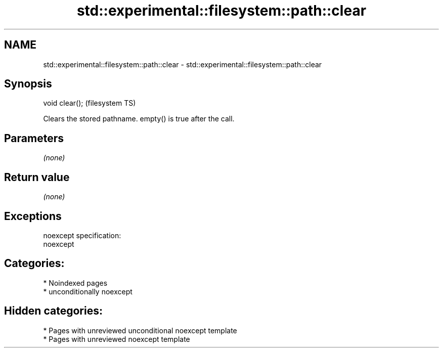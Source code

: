 .TH std::experimental::filesystem::path::clear 3 "2024.06.10" "http://cppreference.com" "C++ Standard Libary"
.SH NAME
std::experimental::filesystem::path::clear \- std::experimental::filesystem::path::clear

.SH Synopsis
   void clear();  (filesystem TS)

   Clears the stored pathname. empty() is true after the call.

.SH Parameters

   \fI(none)\fP

.SH Return value

   \fI(none)\fP

.SH Exceptions

   noexcept specification:  
   noexcept
     
.SH Categories:
     * Noindexed pages
     * unconditionally noexcept
.SH Hidden categories:
     * Pages with unreviewed unconditional noexcept template
     * Pages with unreviewed noexcept template
